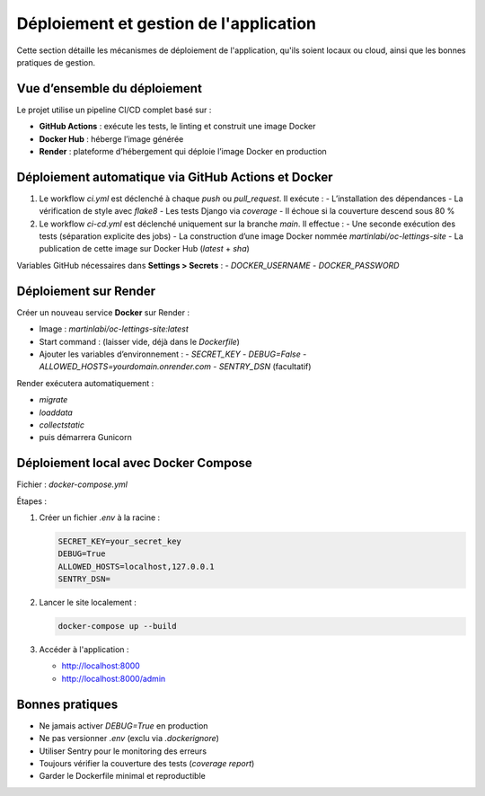 Déploiement et gestion de l'application
=======================================

Cette section détaille les mécanismes de déploiement de l'application, qu'ils soient locaux ou cloud, ainsi que les bonnes pratiques de gestion.

Vue d’ensemble du déploiement
-----------------------------

Le projet utilise un pipeline CI/CD complet basé sur :

- **GitHub Actions** : exécute les tests, le linting et construit une image Docker
- **Docker Hub** : héberge l’image générée
- **Render** : plateforme d’hébergement qui déploie l’image Docker en production

Déploiement automatique via GitHub Actions et Docker
----------------------------------------------------

1. Le workflow `ci.yml` est déclenché à chaque `push` ou `pull_request`. Il exécute :
   - L’installation des dépendances
   - La vérification de style avec `flake8`
   - Les tests Django via `coverage`
   - Il échoue si la couverture descend sous 80 %

2. Le workflow `ci-cd.yml` est déclenché uniquement sur la branche `main`. Il effectue :
   - Une seconde exécution des tests (séparation explicite des jobs)
   - La construction d’une image Docker nommée `martinlabi/oc-lettings-site`
   - La publication de cette image sur Docker Hub (`latest` + `sha`)

Variables GitHub nécessaires dans **Settings > Secrets** :
- `DOCKER_USERNAME`
- `DOCKER_PASSWORD`

Déploiement sur Render
-----------------------

Créer un nouveau service **Docker** sur Render :

- Image : `martinlabi/oc-lettings-site:latest`
- Start command : (laisser vide, déjà dans le `Dockerfile`)
- Ajouter les variables d’environnement :
  - `SECRET_KEY`
  - `DEBUG=False`
  - `ALLOWED_HOSTS=yourdomain.onrender.com`
  - `SENTRY_DSN` (facultatif)

Render exécutera automatiquement :

- `migrate`
- `loaddata`
- `collectstatic`
- puis démarrera Gunicorn

Déploiement local avec Docker Compose
-------------------------------------

Fichier : `docker-compose.yml`

Étapes :

1. Créer un fichier `.env` à la racine :

   .. code-block:: env

      SECRET_KEY=your_secret_key
      DEBUG=True
      ALLOWED_HOSTS=localhost,127.0.0.1
      SENTRY_DSN=

2. Lancer le site localement :

   .. code-block:: bash

      docker-compose up --build

3. Accéder à l'application :

   - http://localhost:8000
   - http://localhost:8000/admin

Bonnes pratiques
----------------

- Ne jamais activer `DEBUG=True` en production
- Ne pas versionner `.env` (exclu via `.dockerignore`)
- Utiliser Sentry pour le monitoring des erreurs
- Toujours vérifier la couverture des tests (`coverage report`)
- Garder le Dockerfile minimal et reproductible
